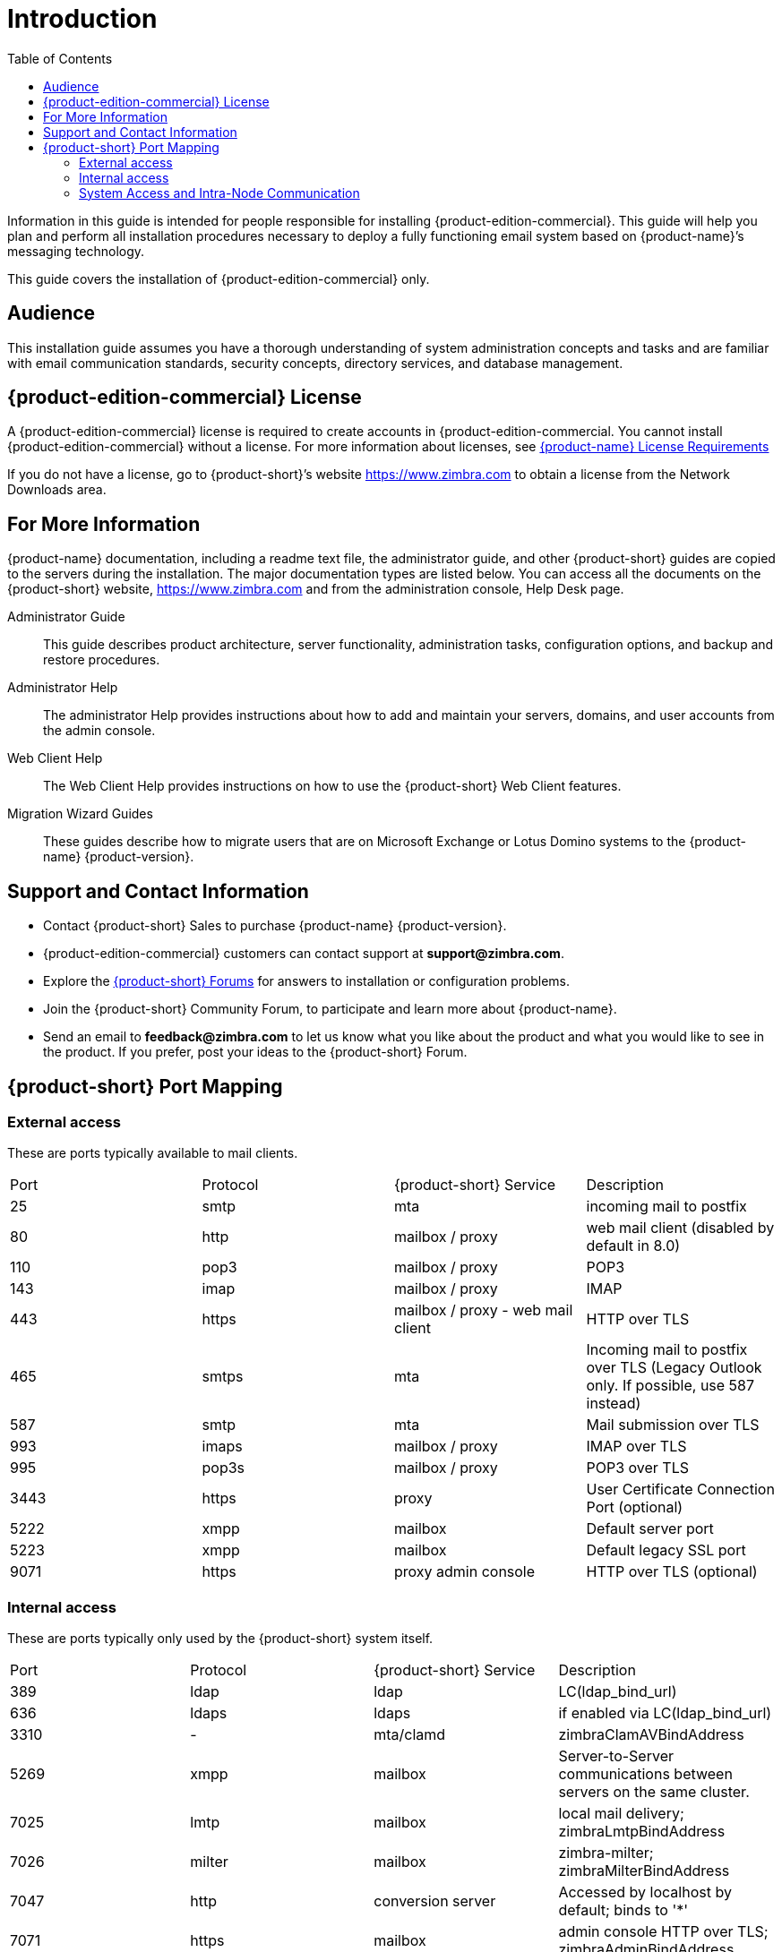 [[introduction]]
= Introduction
:toc:

Information in this guide is intended for people responsible for installing {product-edition-commercial}.
This guide will help you plan and perform all installation procedures necessary to deploy a fully functioning email system based on {product-name}’s messaging technology.

====
This guide covers the installation of {product-edition-commercial} only.
====

[[Audience]]
== Audience

This installation guide assumes you have a thorough understanding of system administration concepts and tasks and are familiar with email communication standards, security concepts, directory services, and database management.

[[Intro_license]]
== {product-edition-commercial} License

A {product-edition-commercial} license is required to create accounts in {product-edition-commercial.
You cannot install {product-edition-commercial} without a license.
For more information about licenses, see <<Zimbra_License_Requirements, {product-name} License Requirements>>

If you do not have a license, go to {product-short}’s website https://www.zimbra.com to obtain a license from the Network Downloads area.

[[For_More_Information]]
== For More Information

{product-name} documentation, including a readme text file, the administrator guide, and other {product-short} guides are copied to the servers during the installation.
The major documentation types are listed below.
You can access all the documents on the {product-short} website, https://www.zimbra.com and from the administration console, Help Desk page.

Administrator Guide:: This guide describes product architecture, server functionality, administration tasks, configuration options, and backup and restore procedures.
Administrator Help:: The administrator Help provides instructions about how to add and maintain your servers, domains, and user accounts from the admin console.
Web Client Help:: The Web Client Help provides instructions on how to use the {product-short} Web Client features.
Migration Wizard Guides:: These guides describe how to migrate users that are on Microsoft Exchange or Lotus Domino systems to the {product-name} {product-version}.

[[Support_and_Contact_Information]]
== Support and Contact Information

ifdef::product-edition-foss[]
Visit https://www.zimbra.com to join the community and to be a part of building the best open source messaging solution.  We appreciate your feedback and suggestions.
endif::product-edition-foss[]

* Contact {product-short} Sales to purchase {product-name} {product-version}.
* {product-edition-commercial} customers can contact support at **support@zimbra.com**.
* Explore the https://forums.zimbra.org/[{product-short} Forums] for answers to installation or configuration problems.
* Join the {product-short} Community Forum, to participate and learn more about {product-name}.
* Send an email to **feedback@zimbra.com** to let us know what you like about the product and what you would like to see in the product.
  If you prefer, post your ideas to the {product-short} Forum.

== {product-short} Port Mapping

=== External access ===
These are ports typically available to mail clients.

|===
|Port|Protocol|{product-short} Service|Description
|25| smtp| mta| incoming mail to postfix
|80| http| mailbox / proxy| web mail client (disabled by default in 8.0)
|110| pop3| mailbox / proxy| POP3
|143| imap| mailbox / proxy| IMAP
|443| https| mailbox / proxy - web mail client| HTTP over TLS
|465| smtps| mta| Incoming mail to postfix over TLS (Legacy Outlook only. If possible, use 587 instead)
|587| smtp| mta| Mail submission over TLS
|993| imaps| mailbox / proxy| IMAP over TLS
|995| pop3s| mailbox / proxy| POP3 over TLS
|3443| https| proxy| User Certificate Connection Port (optional)
|5222| xmpp| mailbox| Default server port
|5223| xmpp| mailbox| Default legacy SSL port
|9071| https| proxy admin console| HTTP over TLS (optional)
|===

=== Internal access ===
These are ports typically only used by the {product-short} system itself.

|===
|Port|Protocol|{product-short} Service|Description
|389|ldap|ldap|LC(ldap_bind_url)
|636|ldaps|ldaps|if enabled via LC(ldap_bind_url)
|3310|-|mta/clamd|zimbraClamAVBindAddress
|5269|xmpp|mailbox|Server-to-Server communications between servers on the same cluster.
|7025|lmtp|mailbox|local mail delivery; zimbraLmtpBindAddress
|7026|milter|mailbox|zimbra-milter; zimbraMilterBindAddress
|7047|http|conversion server|Accessed by localhost by default; binds to '*'
|7071|https|mailbox|admin console HTTP over TLS; zimbraAdminBindAddress
|7072|http|mailbox|ZCS nginx lookup - backend http service for nginx lookup/authentication
|7073|http|mailbox|ZCS saslauthd lookup - backend http service for SASL lookup/authentication (added in ZCS 8.7)
|7110|pop3|mailbox|Backend POP3 (if proxy configured); zimbraPop3BindAddress
|7143|imap|mailbox|Backend IMAP (if proxy configured); zimbraImapBindAddress
|7171|-|zmconfigd|configuration daemon; localhost
|7306|mysql|mailbox|LC(mysql_bind_address); localhost
|7307|mysql|logger|logger (removed in ZCS 7)
|7780|http|mailbox|spell check
|7993|imaps|mailbox|Backend IMAP over TLS (if proxy configured); zimbraImapSSLBindAddress
|7995|pop3s|mailbox|Backend POP3 over TLS (if proxy configured); zimbraPop3SSLBindAddress
|8080|http|mailbox|Backend HTTP (if proxy configured on same host); zimbraMailBindAddress
|8443|https|mailbox|Backend HTTPS (if proxy configured on same host); zimbraMailSSLBindAddress
|8465|milter|mta/opendkim|OpenDKIM milter service; localhost
|8735|zextras|mailbox|internal mailbox to mailbox communication.
|8736|zextras|mailbox|distributed configuration
|10024|smtp|mta/amavisd|to amavis from postfix; localhost
|10025|smtp|mta/master|opendkim; localhost
|10026|smtp|mta/amavisd|"ORIGINATING" policy; localhost
|10027|smtp|mta/master|postjournal
|10028|smtp|mta/master|content_filter=scan via opendkim; localhost
|10029|smtp|mta/master|"postfix/archive"; localhost
|10030|smtp|mta/master|10032; localhost
|10031|milter|mta/cbpolicyd|cluebringer policyd
|10032|smtp|mta/amavisd|(antispam) "ORIGINATING_POST" policy
|10663|-|logger|LC(logger_zmrrdfetch_port); localhost
|23232|-|mta/amavisd|amavis-services / msg-forwarder (zeromq); localhost
|23233|-|mta/amavisd|snmp-responder; localhost
|11211|memcached|memcached|nginx route lookups, mbox cache (calendar, folders, sync, tags); zimbraMemcachedBindAddress
|===

=== System Access and Intra-Node Communication ===
In a multi-node environment the typical communication between nodes required includes:

|===
|Destination|Source(s)|Description
|*ALL*||
|22|ALL|SSH (system & zmrcd): host management
|udp/53|ALL|DNS (system ¦ dnscache): name resolution
|*Logger*||
|udp/514|ALL|	syslog: system and application logging
|*LDAP*||
|389|ALL|all nodes talk to LDAP server(s)
|*MTA*||
|25|ldap|sent email (cron jobs)
|25|mbox|sent email (web client, cron, etc.)
|*antivirus*||
|3310|mbox|zimbraAttachmentsScanURL (not set by default)
|*memcached*||
|11211|mbox|mbox metadata data cache
|11211|proxy|backend mailbox route cache
|*Mailbox (mbox)*||
|80|proxy|backend proxy http
|110|proxy|backend proxy pop3
|143|proxy|backend proxy imap
|443|proxy|backend proxy https
|993|proxy|backend proxy imaps
|995|proxy|backend proxy pop3s
|7025|mta|all mta talk to any mbox (LMTP)
|7047|mbox|localhost by default; zimbraConvertdURL
|7071|mbox|all mbox talk to any mbox (Admin)
|7072|proxy|zmlookup; zimbraReverseProxyLookupTarget
|7073|mta|sasl auth; zimbraMtaAuthTarget (since ZCS 8.7)
|===

IMPORTANT: You cannot have any other web server, database, _LDAP_, or _MTA_ server running, when you install {product-name}. If you have installed any of those applications before you install {product-short} software, disable them.
During {product-name} installation, {product-short} makes global system changes that may break applications that are on your server.